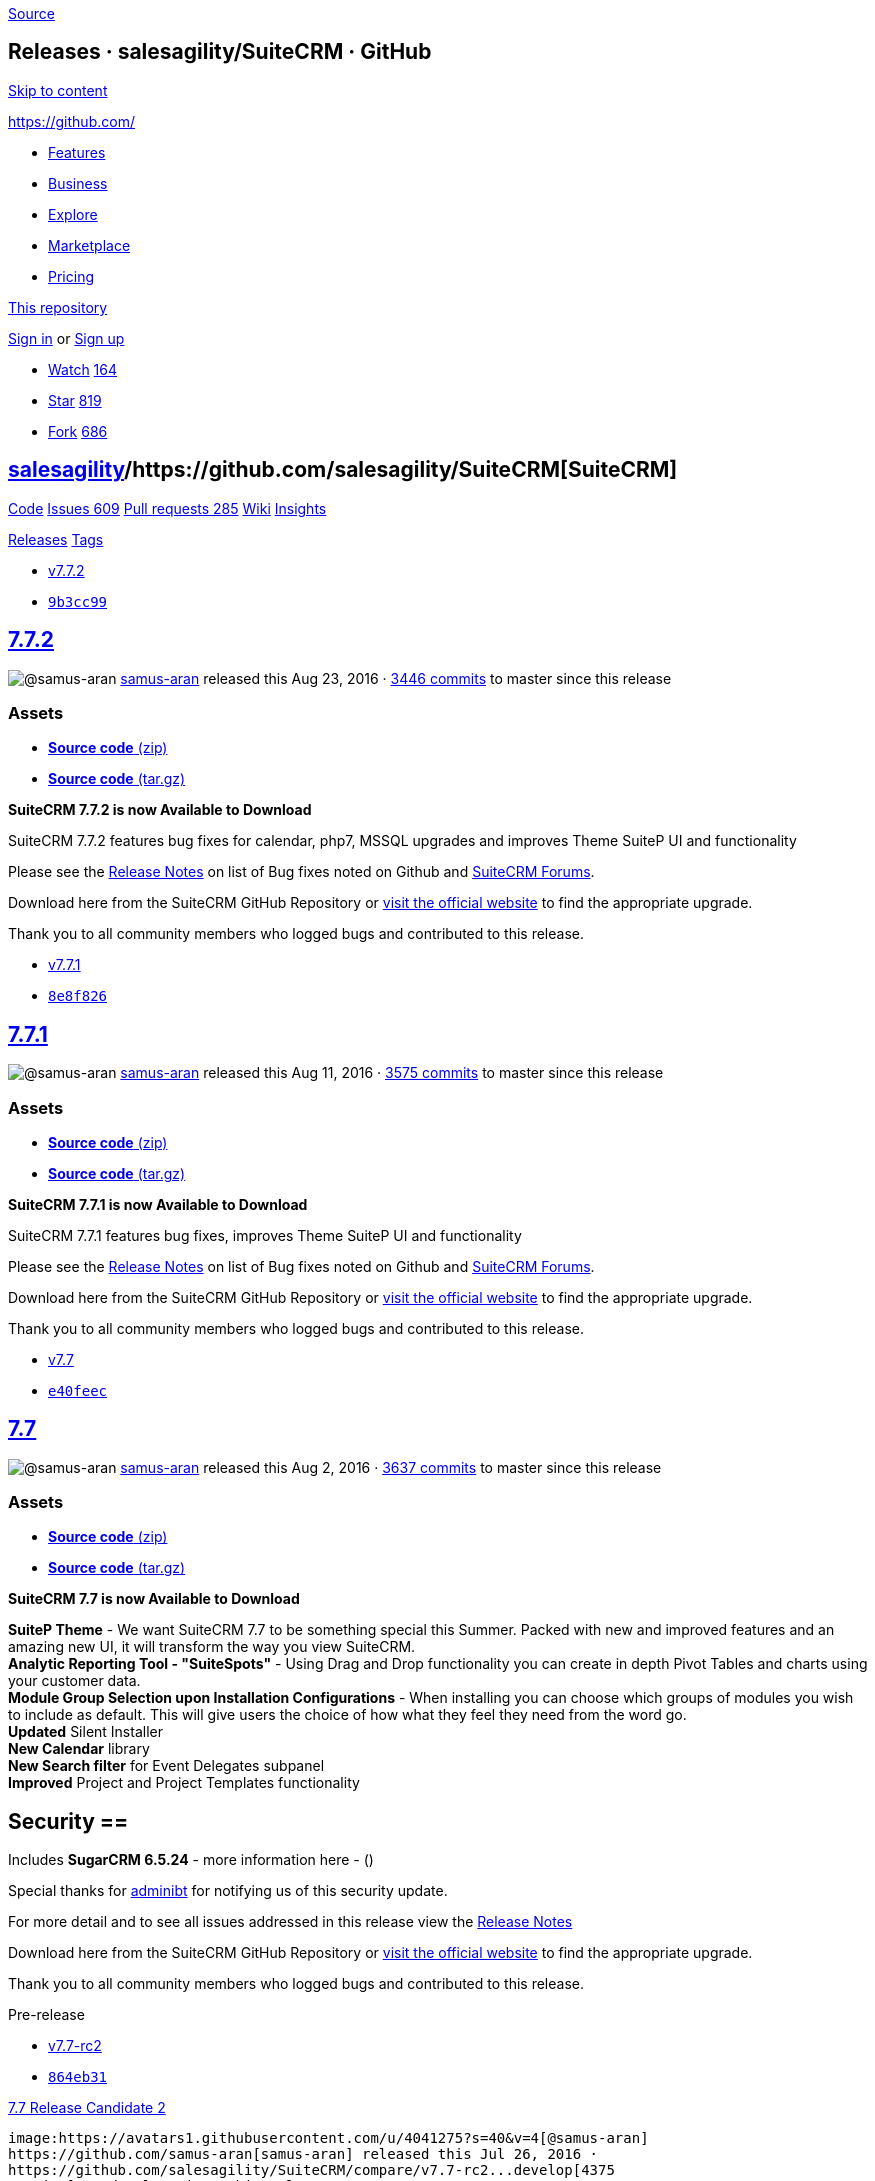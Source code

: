https://github.com/salesagility/SuiteCRM/releases?after=v7.7.3[Source]

[[releases-salesagilitysuitecrm-github]]
Releases · salesagility/SuiteCRM · GitHub
-----------------------------------------

https://github.com#start-of-content[Skip to content]

https://github.com/[]

* https://github.com/features[Features]
* https://github.com/business[Business]
* https://github.com/explore[Explore]
* https://github.com/marketplace[Marketplace]
* https://github.com/pricing[Pricing]

https://github.com/salesagility/SuiteCRM/releases[This repository]

link:/login?return_to=%2Fsalesagility%2FSuiteCRM%2Freleases%3Fafter%3Dv7.7.3[Sign
in] or link:/join?source=header-repo[Sign up]

* link:/login?return_to=%2Fsalesagility%2FSuiteCRM[Watch]
https://github.com/salesagility/SuiteCRM/watchers[164]
* link:/login?return_to=%2Fsalesagility%2FSuiteCRM[Star]
https://github.com/salesagility/SuiteCRM/stargazers[819]
* link:/login?return_to=%2Fsalesagility%2FSuiteCRM[Fork]
https://github.com/salesagility/SuiteCRM/network[686]

[[salesagility15suitecrm16]]
https://github.com/salesagility[salesagility]/https://github.com/salesagility/SuiteCRM[**SuiteCRM]**
----------------------------------------------------------------------------------------------------

https://github.com/salesagility/SuiteCRM[Code]
https://github.com/salesagility/SuiteCRM/issues[Issues 609]
https://github.com/salesagility/SuiteCRM/pulls[Pull requests 285]
https://github.com/salesagility/SuiteCRM/wiki[Wiki]
https://github.com/salesagility/SuiteCRM/pulse[Insights]

https://github.com/salesagility/SuiteCRM/releases[Releases]
https://github.com/salesagility/SuiteCRM/tags[Tags]

* https://github.com/salesagility/SuiteCRM/tree/v7.7.2[v7.7.2]
* https://github.com/salesagility/SuiteCRM/commit/9b3cc99ce45c5b1e43f76571e6dc255e671db08a[`9b3cc99`]

[[section]]
https://github.com/salesagility/SuiteCRM/releases/tag/v7.7.2[7.7.2]
-------------------------------------------------------------------

image:https://avatars1.githubusercontent.com/u/4041275?s=40&v=4[@samus-aran]
https://github.com/samus-aran[samus-aran] released this Aug 23, 2016 ·
https://github.com/salesagility/SuiteCRM/compare/v7.7.2...master[3446
commits] to master since this release

[[assets]]
Assets
~~~~~~

* https://github.com/salesagility/SuiteCRM/archive/v7.7.2.zip[*Source
code* (zip)]
* https://github.com/salesagility/SuiteCRM/archive/v7.7.2.tar.gz[*Source
code* (tar.gz)]

*SuiteCRM 7.7.2 is now Available to Download*

SuiteCRM 7.7.2 features bug fixes for calendar, php7, MSSQL upgrades and
improves Theme SuiteP UI and functionality

Please see the
https://suitecrm.com/wiki/index.php/Release_notes_7.7.2[Release Notes]
on list of Bug fixes noted on Github and
https://suitecrm.com/forum/index[SuiteCRM Forums].

Download here from the SuiteCRM GitHub Repository or
https://suitecrm.com/download[visit the official website] to find the
appropriate upgrade.

Thank you to all community members who logged bugs and contributed to
this release.

* https://github.com/salesagility/SuiteCRM/tree/v7.7.1[v7.7.1]
* https://github.com/salesagility/SuiteCRM/commit/8e8f82695c15cf55df3fe606002ecde1718bef7f[`8e8f826`]

[[section-1]]
https://github.com/salesagility/SuiteCRM/releases/tag/v7.7.1[7.7.1]
-------------------------------------------------------------------

image:https://avatars1.githubusercontent.com/u/4041275?s=40&v=4[@samus-aran]
https://github.com/samus-aran[samus-aran] released this Aug 11, 2016 ·
https://github.com/salesagility/SuiteCRM/compare/v7.7.1...master[3575
commits] to master since this release

[[assets-1]]
Assets
~~~~~~

* https://github.com/salesagility/SuiteCRM/archive/v7.7.1.zip[*Source
code* (zip)]
* https://github.com/salesagility/SuiteCRM/archive/v7.7.1.tar.gz[*Source
code* (tar.gz)]

*SuiteCRM 7.7.1 is now Available to Download*

SuiteCRM 7.7.1 features bug fixes, improves Theme SuiteP UI and
functionality

Please see the
https://suitecrm.com/wiki/index.php/Release_notes_7.7.1[Release Notes]
on list of Bug fixes noted on Github and
https://suitecrm.com/forum/index[SuiteCRM Forums].

Download here from the SuiteCRM GitHub Repository or
https://suitecrm.com/download[visit the official website] to find the
appropriate upgrade.

Thank you to all community members who logged bugs and contributed to
this release.

* https://github.com/salesagility/SuiteCRM/tree/v7.7[v7.7]
* https://github.com/salesagility/SuiteCRM/commit/e40feec9a51e5cb0c40a271eabfda466947de897[`e40feec`]

[[section-2]]
https://github.com/salesagility/SuiteCRM/releases/tag/v7.7[7.7]
---------------------------------------------------------------

image:https://avatars1.githubusercontent.com/u/4041275?s=40&v=4[@samus-aran]
https://github.com/samus-aran[samus-aran] released this Aug 2, 2016 ·
https://github.com/salesagility/SuiteCRM/compare/v7.7...master[3637
commits] to master since this release

[[assets-2]]
Assets
~~~~~~

* https://github.com/salesagility/SuiteCRM/archive/v7.7.zip[*Source
code* (zip)]
* https://github.com/salesagility/SuiteCRM/archive/v7.7.tar.gz[*Source
code* (tar.gz)]

*SuiteCRM 7.7 is now Available to Download*

*SuiteP Theme* - We want SuiteCRM 7.7 to be something special this
Summer. Packed with new and improved features and an amazing new UI, it
will transform the way you view SuiteCRM. +
*Analytic Reporting Tool - "SuiteSpots"* - Using Drag and Drop
functionality you can create in depth Pivot Tables and charts using your
customer data. +
*Module Group Selection upon Installation Configurations* - When
installing you can choose which groups of modules you wish to include as
default. This will give users the choice of how what they feel they need
from the word go. +
*Updated* Silent Installer +
*New Calendar* library +
*New Search filter* for Event Delegates subpanel +
*Improved* Project and Project Templates functionality

== Security == +
Includes *SugarCRM 6.5.24* - more information here - ()

Special thanks for
https://github.com/salesagility/SuiteCRM/issues/1843[adminibt] for
notifying us of this security update.

For more detail and to see all issues addressed in this release view the
https://suitecrm.com/wiki/index.php?title=Release_notes_7.7[Release
Notes]

Download here from the SuiteCRM GitHub Repository or
https://suitecrm.com/download[visit the official website] to find the
appropriate upgrade.

Thank you to all community members who logged bugs and contributed to
this release.

Pre-release

* https://github.com/salesagility/SuiteCRM/tree/v7.7-rc2[v7.7-rc2]
* https://github.com/salesagility/SuiteCRM/commit/864eb31d4175bf09dd9a14de1ec0bc4af16b525f[`864eb31`]

[[release-candidate-250]]
https://github.com/salesagility/SuiteCRM/releases/tag/v7.7-rc2[7.7
Release Candidate 2]
---------------------------------------------------------------------------------------

image:https://avatars1.githubusercontent.com/u/4041275?s=40&v=4[@samus-aran]
https://github.com/samus-aran[samus-aran] released this Jul 26, 2016 ·
https://github.com/salesagility/SuiteCRM/compare/v7.7-rc2...develop[4375
commits] to develop since this release

[[assets-3]]
Assets
~~~~~~

* https://github.com/salesagility/SuiteCRM/archive/v7.7-rc2.zip[*Source
code* (zip)]
* https://github.com/salesagility/SuiteCRM/archive/v7.7-rc2.tar.gz[*Source
code* (tar.gz)]

*This is a release candidate release and should not be used in a
production environment.*

Try 7.7 Release Candidate 2 to preview the new features coming in
SuiteCRM 7.7.

The focus of SuiteCRM 7.7 Release Candidate 2 is to introduce our new
theme SuiteP (SuitePea).

* Further adding to the SuiteP theme
* Improvements in Project Templates and Projects functionality
* Introducing Business Hours Module
* Search Filter by Events Delegates
* Bug fixes for Email Assignment notifications, Pipeline By Sales Stage
Dashlet, and more

https://suitecrm.com/download/download-pre-release[Click here] to get
the full details of this release and to get the upgrade package from
7.5.x, 7.6.x, 7.7beta1, 7.7beta2 and 7.7.RC

Pre-release

* https://github.com/salesagility/SuiteCRM/tree/v7.7-rc[v7.7-rc]
* https://github.com/salesagility/SuiteCRM/commit/8706c4960882fecf43eb4883d80eb82b8713917c[`8706c49`]

[[release-candidate57]]
https://github.com/salesagility/SuiteCRM/releases/tag/v7.7-rc[7.7
Release Candidate]
------------------------------------------------------------------------------------

image:https://avatars1.githubusercontent.com/u/4041275?s=40&v=4[@samus-aran]
https://github.com/samus-aran[samus-aran] released this Jul 18, 2016 ·
https://github.com/salesagility/SuiteCRM/compare/v7.7-rc...develop[4535
commits] to develop since this release

[[assets-4]]
Assets
~~~~~~

* https://github.com/salesagility/SuiteCRM/archive/v7.7-rc.zip[*Source
code* (zip)]
* https://github.com/salesagility/SuiteCRM/archive/v7.7-rc.tar.gz[*Source
code* (tar.gz)]

*This is a release candidate release and should not be used in a
production environment.*

Try 7.7 Release Candidate to preview the new features coming in SuiteCRM
7.7.

The focus of SuiteCRM 7.7 Release Candidate is to introduce our new
theme SuiteP (SuitePea).

https://suitecrm.com/download/download-pre-release[Click here] to get
the full details of this release and to get the upgrade package from
7.5.x, 7.6.x, 7.7beta1 and 7.7beta2

* https://github.com/salesagility/SuiteCRM/tree/v7.6.6[v7.6.6]
* https://github.com/salesagility/SuiteCRM/commit/a6545196033a6ef3f9ddbf6a2babbbb351072798[`a654519`]

[[section-3]]
https://github.com/salesagility/SuiteCRM/releases/tag/v7.6.6[7.6.6]
-------------------------------------------------------------------

image:https://avatars1.githubusercontent.com/u/4041275?s=40&v=4[@samus-aran]
https://github.com/samus-aran[samus-aran] released this Jul 18, 2016 ·
https://github.com/salesagility/SuiteCRM/compare/v7.6.6...master[4135
commits] to master since this release

[[assets-5]]
Assets
~~~~~~

* https://github.com/salesagility/SuiteCRM/archive/v7.6.6.zip[*Source
code* (zip)]
* https://github.com/salesagility/SuiteCRM/archive/v7.6.6.tar.gz[*Source
code* (tar.gz)]

*SuiteCRM 7.6.6 is now Available to Download*

This release resolves Multiple XSS Vulnerabilities in Yahoo YUI
component & YUI IO Utility

** Removes the use of uploader.swf file (and references) within
self-hosted YUI library that can be vulnerable to XSS attacks

Users of ALL previous releases are advised to Upgrade to 7.5.5 or 7.6.6
as soon as possible

For more detail and to see all issues addressed in this release view the
https://suitecrm.com/wiki/index.php?title=Release_notes_7.6.6[Release
Notes]

Download here from the SuiteCRM GitHub Repository or
https://suitecrm.com/download[visit the official website] to find the
appropriate upgrade.

Thank you to all community members who logged bugs and contributed to
this release. +
Special thanks to
https://github.com/salesagility/SuiteCRM/issues/1724[chadbennett] for
alerting and helping us resolve this vulnerability.

* https://github.com/salesagility/SuiteCRM/tree/v7.5.5[v7.5.5]
* https://github.com/salesagility/SuiteCRM/commit/f2e0e7f49c4a2ed689dface44ff8457041a7200a[`f2e0e7f`]

[[section-4]]
https://github.com/salesagility/SuiteCRM/releases/tag/v7.5.5[7.5.5]
-------------------------------------------------------------------

image:https://avatars1.githubusercontent.com/u/4041275?s=40&v=4[@samus-aran]
https://github.com/samus-aran[samus-aran] released this Jul 20, 2016

[[assets-6]]
Assets
~~~~~~

* https://github.com/salesagility/SuiteCRM/archive/v7.5.5.zip[*Source
code* (zip)]
* https://github.com/salesagility/SuiteCRM/archive/v7.5.5.tar.gz[*Source
code* (tar.gz)]

*SuiteCRM 7.5.5 is now Available to Download*

This release resolves Multiple XSS Vulnerabilities in Yahoo YUI
component & YUI IO Utility

** Removes the use of uploader.swf file (and references) within
self-hosted YUI library that can be vulnerable to XSS attacks

Users of ALL previous releases are advised to Upgrade to 7.5.5 or 7.6.6
as soon as possible

Download here from the SuiteCRM GitHub Repository or
https://suitecrm.com/download[visit the official website] to find the
appropriate upgrade.

Thank you to all community members who logged bugs and contributed to
this release. +
Special thanks to
https://github.com/salesagility/SuiteCRM/issues/1724[chadbennett] for
alerting and helping us resolve this vulnerability.

* https://github.com/salesagility/SuiteCRM/tree/v7.6.5[v7.6.5]
* https://github.com/salesagility/SuiteCRM/commit/5b259a52b832e8f46ba06a00e95783a6aa065295[`5b259a5`]

[[section-5]]
https://github.com/salesagility/SuiteCRM/releases/tag/v7.6.5[7.6.5]
-------------------------------------------------------------------

image:https://avatars1.githubusercontent.com/u/4041275?s=40&v=4[@samus-aran]
https://github.com/samus-aran[samus-aran] released this Jul 4, 2016 ·
https://github.com/salesagility/SuiteCRM/compare/v7.6.5...master[4143
commits] to master since this release

[[assets-7]]
Assets
~~~~~~

* https://github.com/salesagility/SuiteCRM/archive/v7.6.5.zip[*Source
code* (zip)]
* https://github.com/salesagility/SuiteCRM/archive/v7.6.5.tar.gz[*Source
code* (tar.gz)]

*SuiteCRM 7.6.5 is now Available to Download*

This release resolves a Security vulnerability with Serialized Input, to
prevent possible object injection attacks

Users of ALL previous releases are advised to Upgrade to 7.5.4 or 7.6.5
as soon as possible

For more detail and to see all issues addressed in this release view the
https://suitecrm.com/wiki/index.php?title=Release_notes_7.6.5[Release
Notes]

Download here from the SuiteCRM GitHub Repository or
https://suitecrm.com/download[visit the official website] to find the
appropriate upgrade.

Thank you to all community members who logged bugs and contributed to
this release. +
Special thanks to http://karmainsecurity.com[Egidio Romano] for alerting
and helping us resolve this vulnerability.

* https://github.com/salesagility/SuiteCRM/tree/v7.5.4[v7.5.4]
* https://github.com/salesagility/SuiteCRM/commit/f128b63e37e97c58f20f5a81d6f5a8b22511a43f[`f128b63`]

Verified

This tag was signed with a *verified signature*.

https://github.com/mattlorimer[image:https://avatars2.githubusercontent.com/u/6449723?s=64&v=4[@mattlorimer]]
https://github.com/mattlorimer[mattlorimer] Matt Lorimer

GPG key ID: D7B45FDF7506BF33
https://help.github.com/articles/signing-commits-with-gpg/[Learn about
signing commits]

[[section-6]]
https://github.com/salesagility/SuiteCRM/releases/tag/v7.5.4[7.5.4]
-------------------------------------------------------------------

image:https://avatars1.githubusercontent.com/u/6449723?s=40&v=4[@mattlorimer]
https://github.com/mattlorimer[mattlorimer] released this Jul 4, 2016

[[assets-8]]
Assets
~~~~~~

* https://github.com/salesagility/SuiteCRM/archive/v7.5.4.zip[*Source
code* (zip)]
* https://github.com/salesagility/SuiteCRM/archive/v7.5.4.tar.gz[*Source
code* (tar.gz)]

SuiteCRM 7.5.4 is now Available to Download

This release resolves a Security vulnerability with Serialized Input, to
prevent possible object injection attacks

* Removes the option to allow serialized user input to the SuiteCRM Rest
Client.
* Changed serialized User input to use JSON

Users of ALL previous releases are advised to Upgrade to 7.5.4 or 7.6.5
as soon as possible

Download here from the SuiteCRM GitHub Repository or visit the official
website to find the appropriate upgrade.

Thank you to all community members who logged bugs and contributed to
this release. +
Special thanks to http://karmainsecurity.com[Egidio Romano] for alerting
and helping us resolve this vulnerability.

Pre-release

* https://github.com/salesagility/SuiteCRM/tree/v7.7-beta2[v7.7-beta2]
* https://github.com/salesagility/SuiteCRM/commit/7c1bda85a44757e681346d2f450dacea8ca54849[`7c1bda8`]

[[beta293]]
https://github.com/salesagility/SuiteCRM/releases/tag/v7.7-beta2[7.7
Beta2]
---------------------------------------------------------------------------

image:https://avatars1.githubusercontent.com/u/4041275?s=40&v=4[@samus-aran]
https://github.com/samus-aran[samus-aran] released this Jun 27, 2016 ·
https://github.com/salesagility/SuiteCRM/compare/v7.7-beta2...develop[4737
commits] to develop since this release

[[assets-9]]
Assets
~~~~~~

* https://github.com/salesagility/SuiteCRM/archive/v7.7-beta2.zip[*Source
code* (zip)]
* https://github.com/salesagility/SuiteCRM/archive/v7.7-beta2.tar.gz[*Source
code* (tar.gz)]

*This is a beta release and should not be used in a production
environment.*

Try 7.7 Beta 2 to preview the new features coming in SuiteCRM 7.7.

The focus of SuiteCRM 7.7 beta 2 is to introduce our new theme SuiteP
(SuitePea).

Fixes for Campaigns, Sending Emails and other bugs.

https://suitecrm.com/download/download-pre-release[Click here] to get
the full details of this release and to get the upgrade package from
7.4.x, 7.5.x, 7.6.x and 7.7beta1

https://github.com/salesagility/SuiteCRM/releases?after=v7.8.0-beta[Previous]https://github.com/salesagility/SuiteCRM/releases?after=v7.7-beta2[Next]

* © 2018 GitHub, Inc.
* https://github.com/site/terms[Terms]
* https://github.com/site/privacy[Privacy]
* https://github.com/security[Security]
* https://status.github.com/[Status]
* https://help.github.com[Help] https://github.com[]
* https://github.com/contact[Contact GitHub]
* https://developer.github.com[API]
* https://training.github.com[Training]
* https://shop.github.com[Shop]
* https://github.com/blog[Blog]
* https://github.com/about[About]

You can't perform that action at this time.

You signed in with another tab or window. link:[Reload] to refresh your
session. You signed out in another tab or window. link:[Reload] to
refresh your session.
